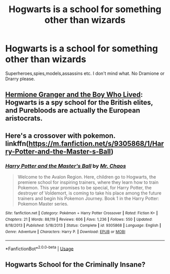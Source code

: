 #+TITLE: Hogwarts is a school for something other than wizards

* Hogwarts is a school for something other than wizards
:PROPERTIES:
:Author: Bleepbloopbotz
:Score: 5
:DateUnix: 1555000124.0
:DateShort: 2019-Apr-11
:FlairText: Request
:END:
Superheroes,spies,models,assassins etc. I don't mind what. No Dramione or Drarry please.


** [[https://www.tthfanfic.org/Story-30822/DianeCastle+Hermione+Granger+and+the+Boy+Who+Lived.htm#pt][Hermione Granger and the Boy Who Lived]]: Hogwarts is a spy school for the British elites, and Purebloods are actually the European aristocrats.
:PROPERTIES:
:Author: InquisitorCOC
:Score: 9
:DateUnix: 1555001151.0
:DateShort: 2019-Apr-11
:END:


** Here's a crossover with pokemon. linkffn([[https://m.fanfiction.net/s/9305868/1/Harry-Potter-and-the-Master-s-Ball]])
:PROPERTIES:
:Score: 1
:DateUnix: 1555057550.0
:DateShort: 2019-Apr-12
:END:

*** [[https://www.fanfiction.net/s/9305868/1/][*/Harry Potter and the Master's Ball/*]] by [[https://www.fanfiction.net/u/464973/Mr-Chaos][/Mr. Chaos/]]

#+begin_quote
  Welcome to the Avalon Region. Here, children go to Hogwarts, the premiere school for inspiring trainers, where they learn how to train Pokemon. This year promises to be special, for Harry Potter, the destroyer of Voldemort, is coming to take his place among the future trainers and begin his Pokemon Journey. Book 1 in the Harry Potter: Pokemon Master series.
#+end_quote

^{/Site/:} ^{fanfiction.net} ^{*|*} ^{/Category/:} ^{Pokémon} ^{+} ^{Harry} ^{Potter} ^{Crossover} ^{*|*} ^{/Rated/:} ^{Fiction} ^{K+} ^{*|*} ^{/Chapters/:} ^{21} ^{*|*} ^{/Words/:} ^{88,119} ^{*|*} ^{/Reviews/:} ^{606} ^{*|*} ^{/Favs/:} ^{1,236} ^{*|*} ^{/Follows/:} ^{550} ^{*|*} ^{/Updated/:} ^{8/18/2013} ^{*|*} ^{/Published/:} ^{5/18/2013} ^{*|*} ^{/Status/:} ^{Complete} ^{*|*} ^{/id/:} ^{9305868} ^{*|*} ^{/Language/:} ^{English} ^{*|*} ^{/Genre/:} ^{Adventure} ^{*|*} ^{/Characters/:} ^{Harry} ^{P.} ^{*|*} ^{/Download/:} ^{[[http://www.ff2ebook.com/old/ffn-bot/index.php?id=9305868&source=ff&filetype=epub][EPUB]]} ^{or} ^{[[http://www.ff2ebook.com/old/ffn-bot/index.php?id=9305868&source=ff&filetype=mobi][MOBI]]}

--------------

*FanfictionBot*^{2.0.0-beta} | [[https://github.com/tusing/reddit-ffn-bot/wiki/Usage][Usage]]
:PROPERTIES:
:Author: FanfictionBot
:Score: 1
:DateUnix: 1555057559.0
:DateShort: 2019-Apr-12
:END:


** Hogwarts School for the Criminally Insane?
:PROPERTIES:
:Author: RisingEarth
:Score: 1
:DateUnix: 1555108068.0
:DateShort: 2019-Apr-13
:END:
